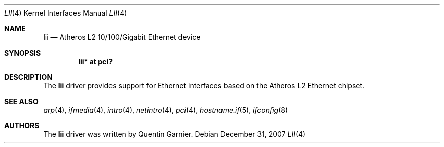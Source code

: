 .\"	$OpenBSD: src/share/man/man4/lii.4,v 1.2 2007/12/31 19:54:41 deraadt Exp $
.\"
.\" Copyright (c) 2008 David Gwynne <dlg@openbsd.org>
.\"
.\" Permission to use, copy, modify, and distribute this software for any
.\" purpose with or without fee is hereby granted, provided that the above
.\" copyright notice and this permission notice appear in all copies.
.\"
.\" THE SOFTWARE IS PROVIDED "AS IS" AND THE AUTHOR DISCLAIMS ALL WARRANTIES
.\" WITH REGARD TO THIS SOFTWARE INCLUDING ALL IMPLIED WARRANTIES OF
.\" MERCHANTABILITY AND FITNESS. IN NO EVENT SHALL THE AUTHOR BE LIABLE FOR
.\" ANY SPECIAL, DIRECT, INDIRECT, OR CONSEQUENTIAL DAMAGES OR ANY DAMAGES
.\" WHATSOEVER RESULTING FROM LOSS OF USE, DATA OR PROFITS, WHETHER IN AN
.\" ACTION OF CONTRACT, NEGLIGENCE OR OTHER TORTIOUS ACTION, ARISING OUT OF
.\" OR IN CONNECTION WITH THE USE OR PERFORMANCE OF THIS SOFTWARE.
.\"
.Dd $Mdocdate: December 31 2007 $
.Dt LII 4
.Os
.Sh NAME
.Nm lii
.Nd Atheros L2 10/100/Gigabit Ethernet device
.Sh SYNOPSIS
.Cd lii* at pci?
.Sh DESCRIPTION
The
.Nm
driver provides support for Ethernet interfaces based on the Atheros L2
Ethernet chipset.
.Sh SEE ALSO
.Xr arp 4 ,
.Xr ifmedia 4 ,
.Xr intro 4 ,
.Xr netintro 4 ,
.Xr pci 4 ,
.Xr hostname.if 5 ,
.Xr ifconfig 8
.Sh AUTHORS
.An -nosplit
The
.Nm
driver was written by
.An Quentin Garnier .
